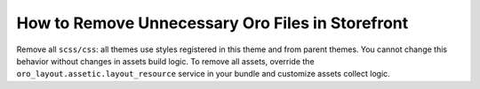 .. _dev-cookbook-front-ui-css-remove-files:

How to Remove Unnecessary Oro Files in Storefront
=================================================

Remove all ``scss/css``: all themes use styles registered in this theme
and from parent themes. You cannot change this behavior without changes
in assets build logic. To remove all assets, override the
``oro_layout.assetic.layout_resource`` service in your bundle and
customize assets collect logic.
